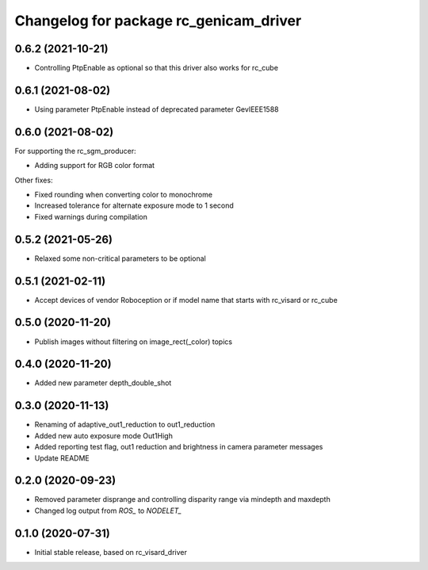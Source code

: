 ^^^^^^^^^^^^^^^^^^^^^^^^^^^^^^^^^^^^^^^
Changelog for package rc_genicam_driver
^^^^^^^^^^^^^^^^^^^^^^^^^^^^^^^^^^^^^^^

0.6.2 (2021-10-21)
------------------

* Controlling PtpEnable as optional so that this driver also works for rc_cube

0.6.1 (2021-08-02)
------------------

* Using parameter PtpEnable instead of deprecated parameter GevIEEE1588

0.6.0 (2021-08-02)
------------------

For supporting the rc_sgm_producer:

* Adding support for RGB color format

Other fixes:

* Fixed rounding when converting color to monochrome
* Increased tolerance for alternate exposure mode to 1 second
* Fixed warnings during compilation

0.5.2 (2021-05-26)
------------------

* Relaxed some non-critical parameters to be optional

0.5.1 (2021-02-11)
------------------

* Accept devices of vendor Roboception or if model name that starts with rc_visard or rc_cube

0.5.0 (2020-11-20)
------------------

* Publish images without filtering on image_rect(_color) topics

0.4.0 (2020-11-20)
------------------

* Added new parameter depth_double_shot

0.3.0 (2020-11-13)
------------------

* Renaming of adaptive_out1_reduction to out1_reduction
* Added new auto exposure mode Out1High
* Added reporting test flag, out1 reduction and brightness in camera parameter messages
* Update README

0.2.0 (2020-09-23)
------------------

* Removed parameter disprange and controlling disparity range via mindepth and maxdepth
* Changed log output from `ROS_` to `NODELET_`

0.1.0 (2020-07-31)
------------------

* Initial stable release, based on rc_visard_driver
